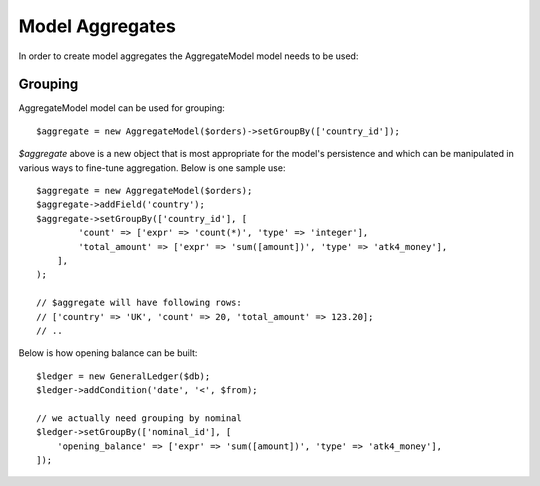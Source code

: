 
.. _Aggregates:

================
Model Aggregates
================

.. php:namespace:: Atk4\Data\Model

.. php:class:: AggregateModel

In order to create model aggregates the AggregateModel model needs to be used:

Grouping
--------

AggregateModel model can be used for grouping::

    $aggregate = new AggregateModel($orders)->setGroupBy(['country_id']);

`$aggregate` above is a new object that is most appropriate for the model's persistence and which can be manipulated
in various ways to fine-tune aggregation. Below is one sample use::

    $aggregate = new AggregateModel($orders);
    $aggregate->addField('country');
    $aggregate->setGroupBy(['country_id'], [
            'count' => ['expr' => 'count(*)', 'type' => 'integer'],
            'total_amount' => ['expr' => 'sum([amount])', 'type' => 'atk4_money'],
        ],
    );

    // $aggregate will have following rows:
    // ['country' => 'UK', 'count' => 20, 'total_amount' => 123.20];
    // ..

Below is how opening balance can be built::

    $ledger = new GeneralLedger($db);
    $ledger->addCondition('date', '<', $from);

    // we actually need grouping by nominal
    $ledger->setGroupBy(['nominal_id'], [
        'opening_balance' => ['expr' => 'sum([amount])', 'type' => 'atk4_money'],
    ]);

